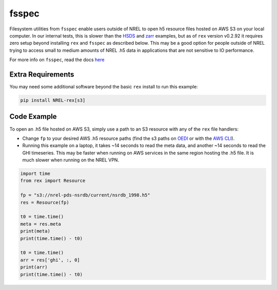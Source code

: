 fsspec
======

Filesystem utilities from ``fsspec`` enable users outside of NREL to open h5 resource files hosted on AWS S3 on your local computer. In our internal tests, this is slower than the `HSDS <https://nrel.github.io/rex/misc/examples.hsds.html>`_ and `zarr <https://nrel.github.io/rex/misc/examples.zarr.html>`_ examples, but as of ``rex`` version v0.2.92 it requires zero setup beyond installing ``rex`` and ``fsspec`` as described below. This may be a good option for people outside of NREL trying to access small to medium amounts of NREL .h5 data in applications that are not sensitive to IO performance.

For more info on ``fsspec``, read the docs `here <https://filesystem-spec.readthedocs.io/en/latest/>`_

Extra Requirements
------------------

You may need some additional software beyond the basic ``rex`` install to run this example:

.. code-block:: bash

    pip install NREL-rex[s3]

Code Example
------------

To open an .h5 file hosted on AWS S3, simply use a path to an S3 resource with any of the ``rex`` file handlers:

- Change ``fp`` to your desired AWS .h5 resource paths (find the s3 paths on `OEDI <https://openei.org/wiki/Main_Page>`_ or with the `AWS CLI <https://aws.amazon.com/cli/>`_).
- Running this example on a laptop, it takes ~14 seconds to read the meta data, and another ~14 seconds to read the GHI timeseries. This may be faster when running on AWS services in the same region hosting the .h5 file. It is much slower when running on the NREL VPN.

.. code-block:: python

    import time
    from rex import Resource

    fp = "s3://nrel-pds-nsrdb/current/nsrdb_1998.h5"
    res = Resource(fp)

    t0 = time.time()
    meta = res.meta
    print(meta)
    print(time.time() - t0)

    t0 = time.time()
    arr = res['ghi', :, 0]
    print(arr)
    print(time.time() - t0)
